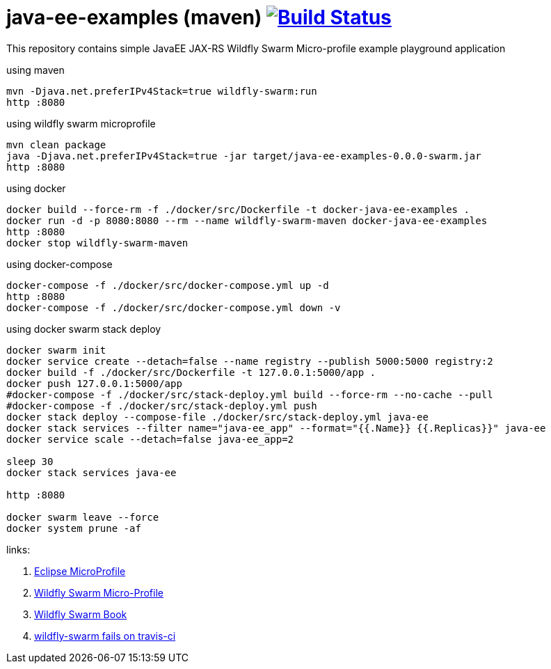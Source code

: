 = java-ee-examples (maven) image:https://travis-ci.org/daggerok/java-ee-examples.svg?branch=master["Build Status", link="https://travis-ci.org/daggerok/java-ee-examples"]

This repository contains simple JavaEE JAX-RS Wildfly Swarm Micro-profile example playground application

//tag::content[]

.using maven
----
mvn -Djava.net.preferIPv4Stack=true wildfly-swarm:run
http :8080
----

.using wildfly swarm microprofile
----
mvn clean package
java -Djava.net.preferIPv4Stack=true -jar target/java-ee-examples-0.0.0-swarm.jar
http :8080
----

.using docker
----
docker build --force-rm -f ./docker/src/Dockerfile -t docker-java-ee-examples .
docker run -d -p 8080:8080 --rm --name wildfly-swarm-maven docker-java-ee-examples
http :8080
docker stop wildfly-swarm-maven
----

.using docker-compose
----
docker-compose -f ./docker/src/docker-compose.yml up -d
http :8080
docker-compose -f ./docker/src/docker-compose.yml down -v
----

.using docker swarm stack deploy
----
docker swarm init
docker service create --detach=false --name registry --publish 5000:5000 registry:2
docker build -f ./docker/src/Dockerfile -t 127.0.0.1:5000/app .
docker push 127.0.0.1:5000/app
#docker-compose -f ./docker/src/stack-deploy.yml build --force-rm --no-cache --pull
#docker-compose -f ./docker/src/stack-deploy.yml push
docker stack deploy --compose-file ./docker/src/stack-deploy.yml java-ee
docker stack services --filter name="java-ee_app" --format="{{.Name}} {{.Replicas}}" java-ee
docker service scale --detach=false java-ee_app=2

sleep 30
docker stack services java-ee

http :8080

docker swarm leave --force
docker system prune -af
----

links:

. link:https://microprofile.io/[Eclipse MicroProfile]
. link:http://wildfly-swarm.io/posts/microprofile-with-wildfly-swarm/[Wildfly Swarm Micro-Profile]
. link:https://howto.wildfly-swarm.io/[Wildfly Swarm Book]
. link:https://stackoverflow.com/questions/37273621/fail-to-start-jax-rs-service-on-wildfly-swarm[wildfly-swarm fails on travis-ci]

//end::content[]
